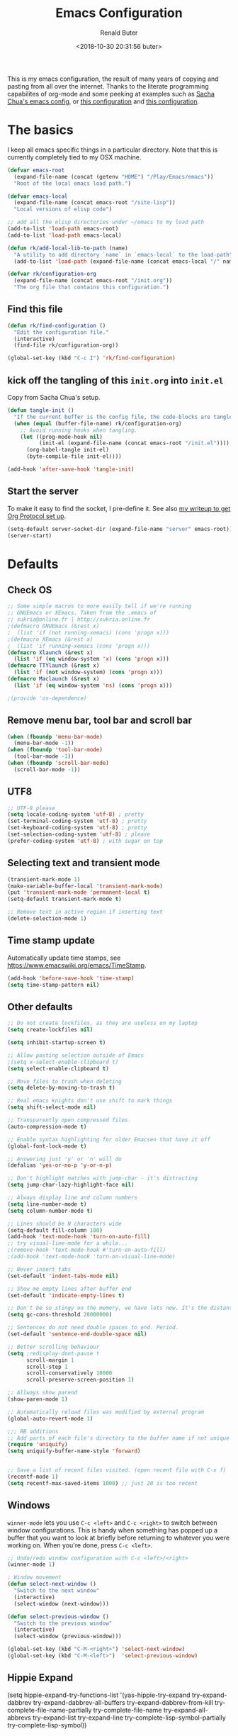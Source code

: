 # -*- time-stamp-pattern: "6/#\\+DATE: +[\"<]%:y-%02m-%02d %02H:%02M:%02S %u[\">]" -*-
#+TITLE: Emacs Configuration
#+AUTHOR: Renald Buter
#+EMAIL: renald.buter@xs4all.nl
#+DATE: <2018-10-30 20:31:56 buter>
#+OPTIONS: toc:nil num:nil
#+PROPERTY: header-args :tangle yes

This is my emacs configuration, the result of many years of copying and pasting from all over the internet. Thanks to
the literate programming capabilites of org-mode and some peeking at examples such as [[https://raw.githubusercontent.com/sachac/.emacs.d/gh-pages/Sacha.org][Sacha Chua's emacs config]], or [[https://raw.githubusercontent.com/larstvei/dot-emacs/master/init.org][this
configuration]] and [[https://raw.githubusercontent.com/jamiecollinson/dotfiles/master/config.org][this configuration]].

* The basics

I keep all emacs specific things in a particular directory. Note that this is currently completely tied to my OSX
machine.

#+begin_src emacs-lisp
  (defvar emacs-root
    (expand-file-name (concat (getenv "HOME") "/Play/Emacs/emacs"))
    "Root of the local emacs load path.")

  (defvar emacs-local
    (expand-file-name (concat emacs-root "/site-lisp"))
    "Local versions of elisp code")

  ;; add all the elisp directories under ~/emacs to my load path
  (add-to-list 'load-path emacs-root)
  (add-to-list 'load-path emacs-local)

  (defun rk/add-local-lib-to-path (name)
    "A utility to add directory `name` in `emacs-local` to the load-path"
    (add-to-list 'load-path (expand-file-name (concat emacs-local "/" name))))

  (defvar rk/configuration-org
    (expand-file-name (concat emacs-root "/init.org"))
    "The org file that contains this configuration.")
#+end_src

** Find this file

#+begin_src emacs-lisp
  (defun rk/find-configuration ()
    "Edit the configuration file."
    (interactive)
    (find-file rk/configuration-org))

  (global-set-key (kbd "C-c I") 'rk/find-configuration)
#+end_src

** kick off the tangling of this =init.org= into =init.el=

Copy from Sacha Chua's setup.

#+begin_src emacs-lisp
  (defun tangle-init ()
    "If the current buffer is the config file, the code-blocks are tangled, and the tangled file is compiled."
    (when (equal (buffer-file-name) rk/configuration-org)
      ;; Avoid running hooks when tangling.
      (let ((prog-mode-hook nil)
            (init-el (expand-file-name (concat emacs-root "/init.el"))))
        (org-babel-tangle init-el)
        (byte-compile-file init-el))))

  (add-hook 'after-save-hook 'tangle-init)
#+end_src

** Start the server

To make it easy to find the socket, I pre-define it. See also [[file:~/Drives/Dropbox%20(Personal)/Notes/org-protocol-handler.org::*EmacsClient][my writeup to get Org Protocol set up]].

#+begin_src emacs-lisp
(setq-default server-socket-dir (expand-file-name "server" emacs-root))
(server-start)
#+end_src

* Defaults
** Check OS

#+begin_src emacs-lisp
;; Some simple macros to more easily tell if we're running
;; GNUEmacs or XEmacs. Taken from the .emacs of
;; sukria@online.fr | http://sukria.online.fr
;(defmacro GNUEmacs (&rest x)
;  (list 'if (not running-xemacs) (cons 'progn x)))
;(defmacro XEmacs (&rest x)
;  (list 'if running-xemacs (cons 'progn x)))
(defmacro Xlaunch (&rest x)
  (list 'if (eq window-system 'x) (cons 'progn x)))
(defmacro TTYlaunch (&rest x)
  (list 'if (not window-system) (cons 'progn x)))
(defmacro Maclaunch (&rest x)
  (list 'if (eq window-system 'ns) (cons 'progn x)))

;(provide 'os-dependence)

#+end_src
** Remove menu bar, tool bar and scroll bar
#+begin_src emacs-lisp
(when (fboundp 'menu-bar-mode)
  (menu-bar-mode -1))
(when (fboundp 'tool-bar-mode)
  (tool-bar-mode -1))
(when (fboundp 'scroll-bar-mode)
  (scroll-bar-mode -1))
#+end_src

** UTF8

#+begin_src emacs-lisp
;; UTF-8 please
(setq locale-coding-system 'utf-8) ; pretty
(set-terminal-coding-system 'utf-8) ; pretty
(set-keyboard-coding-system 'utf-8) ; pretty
(set-selection-coding-system 'utf-8) ; please
(prefer-coding-system 'utf-8) ; with sugar on top
#+end_src

** Selecting text and transient mode

#+begin_src emacs-lisp
(transient-mark-mode 1)
(make-variable-buffer-local 'transient-mark-mode)
(put 'transient-mark-mode 'permanent-local t)
(setq-default transient-mark-mode t)

;; Remove text in active region if inserting text
(delete-selection-mode 1)
#+end_src

** Time stamp update

Automatically update time stamps, see https://www.emacswiki.org/emacs/TimeStamp.
#+begin_src emacs-lisp
(add-hook 'before-save-hook 'time-stamp)
(setq time-stamp-pattern nil)
#+end_src

** Other defaults

#+begin_src emacs-lisp
;; Do not create lockfiles, as they are useless on my laptop
(setq create-lockfiles nil)

(setq inhibit-startup-screen t)

;; Allow pasting selection outside of Emacs
;(setq x-select-enable-clipboard t)
(setq select-enable-clipboard t)

;; Move files to trash when deleting
(setq delete-by-moving-to-trash t)

;; Real emacs knights don't use shift to mark things
(setq shift-select-mode nil)

;; Transparently open compressed files
(auto-compression-mode t)

;; Enable syntax highlighting for older Emacsen that have it off
(global-font-lock-mode t)

;; Answering just 'y' or 'n' will do
(defalias 'yes-or-no-p 'y-or-n-p)

;; Don't highlight matches with jump-char - it's distracting
(setq jump-char-lazy-highlight-face nil)

;; Always display line and column numbers
(setq line-number-mode t)
(setq column-number-mode t)

;; Lines should be N characters wide
(setq-default fill-column 100)
(add-hook 'text-mode-hook 'turn-on-auto-fill)
;; try visual-line-mode for a while...
;(remove-hook 'text-mode-hook #'turn-on-auto-fill)
;(add-hook 'text-mode-hook 'turn-on-visual-line-mode)

;; Never insert tabs
(set-default 'indent-tabs-mode nil)

;; Show me empty lines after buffer end
(set-default 'indicate-empty-lines t)

;; Don't be so stingy on the memory, we have lots now. It's the distant future.
(setq gc-cons-threshold 20000000)

;; Sentences do not need double spaces to end. Period.
(set-default 'sentence-end-double-space nil)

;; Better scrolling behaviour
(setq ;redisplay-dont-pause t
      scroll-margin 1
      scroll-step 1
      scroll-conservatively 10000
      scroll-preserve-screen-position 1)

;; Allways show parend
(show-paren-mode 1)

;; Automatically reload files was modified by external program
(global-auto-revert-mode 1)

;;; RB additions
;; Add parts of each file's directory to the buffer name if not unique
(require 'uniquify)
(setq uniquify-buffer-name-style 'forward)


;; Save a list of recent files visited. (open recent file with C-x f)
(recentf-mode 1)
(setq recentf-max-saved-items 1000) ;; just 20 is too recent
#+end_src

** Windows

=winner-mode= lets you use =C-c <left>= and =C-c <right>= to switch between window configurations. This is
handy when something has popped up a buffer that you want to look at briefly before returning to whatever you
were working on. When you're done, press =C-c <left>=.

#+begin_src emacs-lisp
;; Undo/redo window configuration with C-c <left>/<right>
(winner-mode 1)

; Window movement
(defun select-next-window ()
  "Switch to the next window"
  (interactive)
  (select-window (next-window)))

(defun select-previous-window ()
  "Switch to the previous window"
  (interactive)
  (select-window (previous-window)))

(global-set-key (kbd "C-M-<right>") 'select-next-window)
(global-set-key (kbd "C-M-<left>")  'select-previous-window)

#+end_src

** Hippie Expand
(setq hippie-expand-try-functions-list
      '(yas-hippie-try-expand
        try-expand-dabbrev
	try-expand-dabbrev-all-buffers
	try-expand-dabbrev-from-kill
	try-complete-file-name-partially
	try-complete-file-name
	try-expand-all-abbrevs
	try-expand-list
	try-expand-line
	try-complete-lisp-symbol-partially
	try-complete-lisp-symbol))
#+end_src
** Abbrev

#+begin_src emacs-lisp
;; Abbrev
;(setq abbrev-file-name             ;; tell emacs where to read abbrev
;      (expand-file-name (concat emacs-root "/abbrev_defs")))
;(setq save-abbrevs 'silent)        ;; save abbrevs when files are saved
#+end_src

#+NAME: abbrev
| Base    | Expansion                   |
|---------+-----------------------------|
| bc      | because                     |
| wo      | without                     |
| gddr    | GoDataDriven                |
| gddhttp | http://www.godatadriven.com |

#+BEGIN_SRC emacs-lisp :var data=abbrev 
(mapc (lambda (x) (define-global-abbrev (car x) (cadr x))) (cddr data))
#+END_SRC

#+RESULTS:
| gddr    | GoDataDriven                |
| gddhttp | http://www.godatadriven.com |

#+BEGIN_SRC emacs-lisp 
(add-hook 'text-mode-hook 'abbrev-mode)
#+END_SRC

** Directories

Put temporary stuff in a =tmp= directory.

#+begin_src emacs-lisp
(defvar emacs-tmp-dir
  (concat emacs-root "/tmp")
  "base directory where to store files like backups and autosaves ")

; set autosave directory
; http://snarfed.org/space/gnu%20emacs%20backup%20files
(defvar autosave-dir (concat emacs-tmp-dir "/autosaves/"))
(make-directory autosave-dir t)

; backup directory
(defvar backup-dir (concat emacs-tmp-dir "/backups/"))
(setq backup-directory-alist (list (cons "." backup-dir)))

; diskspace is cheap!
(setq delete-old-versions -1)
(setq version-control t)
(setq vc-make-backup-files t)

; saveplace: save location in file when saving files
(setq save-place-file (concat emacs-tmp-dir "/saveplace"))
(setq-default save-place t)            ;; activate it for all buffers
(require 'saveplace)                   ;; get the package

; make informative temporary filenames
(defun make-auto-save-file-name ()
  (concat autosave-dir
   (if buffer-file-name
      (concat "#" (file-name-nondirectory buffer-file-name) "#")
    (expand-file-name
     (concat "#%" (buffer-name) "#")))))
#+end_src

** History

Save some history.

#+begin_src emacs-lisp
; also save my search entries, see http://fasciism.com/2017/01/13/remembering-history/
(setq savehist-additional-variables
      '(search-ring
        kill-ring
        extended-command-history
        buffer-name-history
        file-name-history
        compile-command
        regexp-search-ring))

; save every minute
(setq savehist-autosave-interval 60)     ;; save every minute (default: 5 min)
; location of the history file
(setq savehist-file
      (concat emacs-tmp-dir "/savehist")) ;; keep my home clean
; turn it on!
(savehist-mode t)                       ;; do customization before activation
#+end_src

** Only bury the scratch buffer
Bury the =*scratch*= buffer instead of killing it, makes things stay there during the whole Emacs session.

#+begin_src emacs-lisp
;; http://stackoverflow.com/questions/234963/re-open-scratch-buffer-in-emacs
(defadvice kill-buffer (around kill-buffer-around-advice activate)
  (let ((buffer-to-kill (ad-get-arg 0)))
    (if (equal buffer-to-kill "*scratch*")
        (bury-buffer)
      ad-do-it)))
#+end_src

** Some of my own functions

#+begin_src emacs-lisp
;;; From http://pages.sachachua.com/.emacs.d/Sacha.html#org04e47b9
(defun rk/unfill-paragraph (&optional region)
    "Takes a multi-line paragraph and makes it into a single line of text."
    (interactive (progn
                   (barf-if-buffer-read-only)
                   (list t)))
    (let ((fill-column (point-max)))
      (fill-paragraph nil region)))


(defun rk/fill-or-unfill-paragraph (&optional unfill region)
    "Fill paragraph (or REGION).
  With the prefix argument UNFILL, unfill it instead."
    (interactive (progn
                   (barf-if-buffer-read-only)
                   (list (if current-prefix-arg 'unfill) t)))
    (let ((fill-column (if unfill (point-max) fill-column)))
      (fill-paragraph nil region)))


;; Source: http://www.emacswiki.org/emacs-en/download/misc-cmds.el
(defun revert-buffer-no-confirm ()
    "Revert buffer without confirmation."
    (interactive)
    (revert-buffer :ignore-auto :noconfirm))
#+end_src

* Packages

For a long time I've resisted using packages, mostly because the packages I needed were not kept up
to date and the whole thing appeared rather unstable. Since then, things have improved and for most
thingss I've resorted to using packages. 

#+begin_src emacs-lisp
(require 'package)

(let* ((no-ssl (and (memq system-type '(windows-nt ms-dos))
                    (not (gnutls-available-p))))
       (proto (if no-ssl "http" "https")))
  ;; Comment/uncomment these two lines to enable/disable MELPA and MELPA Stable as desired
  (add-to-list 'package-archives (cons "melpa" (concat proto "://melpa.org/packages/")) t)
  ;;(add-to-list 'package-archives (cons "melpa-stable" (concat proto "://stable.melpa.org/packages/")) t)
  (when (< emacs-major-version 24)
    ;; For important compatibility libraries like cl-lib
    (add-to-list 'package-archives '("gnu" . (concat proto "://elpa.gnu.org/packages/")))))

;; For org-trello and other packages
(add-to-list 'package-archives '("melpa-stable" . "http://melpa-stable.milkbox.net/packages/") t)

(package-initialize)

(when (not package-archive-contents)
  (package-refresh-contents)
  (package-install 'use-package))

(require 'use-package)

#+end_src

* OSX

#+begin_src emacs-lisp
(setq ns-alternate-modifier 'none) ; allow it to be interpreted by OSX
(define-key global-map [(alt ?v)] 'scroll-down)
;(define-key global-map [(meta ?v)] 'yank)
#+end_src

#+begin_src emacs-lisp
(setq ;mac-option-modifier 'super
      mac-command-modifier 'meta
      ;ns-function-modifier 'hyper
)



; Move to trans
(setq delete-by-moving-to-trash t
      trash-directory "~/.Trash/emacs")

;(require 'htmlize)
;(rk/add-local-lib-to-path "mac-print-mode")
;(require 'mac-print-mode)
#+end_src

Do not pup up a window when opening files from Workspace, but open a new frame instead.

#+begin_src emacs-lisp
(setq ns-pop-up-frames nil)
#+end_src


* Appearance

#+begin_src emacs-lisp
(Xlaunch
 (progn
   (setq interprogram-paste-function 'x-cut-buffer-or-selection-value)
  )
)

(setq initial-frame-alist 
      '( (width . 110) 
         (height . 68) ))

(when window-system
  (set-face-attribute 'default nil
                      :family "Source Code Pro" :height 120 :weight 'regular))
;;                      :family "Input Sans Condensed" :height 120 :weight 'regular))

;; Highlight the current line
(global-hl-line-mode 1)
(set-face-background 'hl-line "#666")

;; Install zenburn color-theme
(add-to-list 'custom-theme-load-path (concat emacs-local "/" "zenburn-emacs"))
(load-theme 'zenburn t)


(setq-default mode-line-format
      (list
       ;; value of current buffer name
       "%f "
       ;; value of `mode-name`
       "[" mode-line-modes "] "
       ;; value of line, column start from 1
       "@ (%l,%C)"
       ;; '%q' displays the percentage offsets of both the start and the end of the window, e.g. "5-17%
       " -- showing: %q "
       ;; "Narrow" if narrowing is in effect
       "%n"))
       
;(provide 'setup-appearance)

#+end_src

* setup-org.el

#+begin_src emacs-lisp
(rk/add-local-lib-to-path "org-mode/lisp")
(rk/add-local-lib-to-path "org-mode/contrib/lisp")

(require 'org)

; You can bulk archive (or refile/change todo etc) from within the Agenda view.
; 
; ; http://orgmode.org/manual/Agenda-commands.html#Agenda-commands
; 
; ; If you call Org-Agenda from within the buffer you want to archive you can temporarily restrict it to only that buffer and view only todo entries and filter for only DONE
; 
; ; C-c a < t
; N r
; ; Where N corresponds to the shortcut for your DONE state (with default states it would be 2)
; 
; ; Then you'd simply need to mark all the desired headlines and bulk archive
; 
; ; m (mark for bulk action)
; B a (or B $ for arch->sibling)

(global-set-key "\C-cl" 'org-store-link)
(global-set-key "\C-ca" 'org-agenda)
(global-set-key "\C-cb" 'org-iswitchb)
(global-set-key "\C-cr" 'org-capture)
#+end_src

** Speed commands

Enable speed keys, as they can be quite effective. Similar in spirit to hydras.

#+begin_src emacs-lisp
  (setq org-use-speed-commands t)
  (add-to-list 'org-speed-commands-user '("W" widen))
  (add-to-list 'org-speed-commands-user '("N" org-narrow-to-subtree))
#+end_src

** More

#+begin_src emacs-lisp

;; Templates
;;; I want notes organised per day. Thanks
;;; http://www.howardism.org/Technical/Emacs/journaling-org.html for showing how to do this!

(setq work-notes-dir
  (concat (or (getenv "WORKDIR") (concat (getenv "HOME") "/Work/gdd"))
          "/Notes/"))

;;; DOES NOT WORK ANYMORE 20180103
;(defun get-notes-file-today ()
;  "Return filename for today's journal entry."
;  (let ((daily-name (format-time-string "%Y%m%d.org")))
;    (expand-file-name (concat work-notes-dir daily-name))))

(setq notes-file
;;      (expand-file-name (concat work-notes-dir "notes.org")))
      "~/Drives/Dropbox (Personal)/org/notes.org")

;; Set to orgmode by default when viewing notes
;(setq work-notes-rx (concat work-notes-dir ".*/[0-9]*$"))
(add-to-list 'auto-mode-alist '("Notes.*/[0-9]*$" . org-mode))

(setq org-capture-templates
      '(
;        ("t" "Todo"    entry (file+headline "~/org/todo.org" "Tasks")
;         "* TODO %?\n  %i\n  %a")
;        ("T" "Work - Backlog" entry (file "~/org/operations/operations.trello")
;         "* BACKLOG %?\n")
;        ("!" "Work - Today" entry (file "~/org/operations/operations.trello")
;         "* TODAY %?\n")
        ("j" "Journal" entry (file "~/Drives/Dropbox (Personal)/personal/journal.org" )
         "* %^u\n%?\n** Leerpunten\n** Meer doen\n** Dankbaar\n")
;;        ("n" "Note" entry (file (get-notes-file-today))
        ("n" "Note" entry (file notes-file)
         "* Note entered at %<%H:%M:%S>\n%?\n"
         :empty-lines 1)
        ("w" "Capture from browser" entry
         (file+headline "~/org/capture.org" "Notes")
         "* %:description\nCaptured from %:link\n\n%i"
         :empty-lines 1)
        ))

(setq org-outline-path-complete-in-steps nil) ; Refile in a single go 
(setq org-completion-use-ido nil)
(setq org-refile-use-outline-path t) ; Show full paths for refiling 
(setq org-refile-allow-creating-parent-nodes (quote confirm)) ; allow refile to create parent tasks with confirmation
(defun my-org-files-list ()
  (delq nil
    (mapcar (lambda (buffer)
      (buffer-file-name buffer))
      (org-buffer-list 'files t))))

(setq org-refile-targets '((my-org-files-list :maxlevel . 3)))

(setq org-adapt-indentation nil) ;; Avoid indenting the text below a header when promoting/demoting the header

;(setq org-agenda-skip-scheduled-if-done 't)
(setq org-log-done nil)
(setq org-hide-leading-stars t)
(setq org-log-note-state t)
(setq org-todo-keywords
      '((type
         "TODO(t)"     ; to be done in the near future
         "STARTED(s!)" ; on going at the moment
         "WAITING(w)"  ; was started, now waiting for external factor
         "BLOCKED(b)"  ; was started, but cannot continue until something is fixed
;         "APPT(a)"     ; appointment
         "|"
         "CANCELLED"   ; won't be done
;         "DEFERRED(e)" ; maybe in the future
         "DONE(d!/!)"  ; finished!
         )
;        (sequence "PROJECT(p)" "|" "FINISHED(f)")
;        (sequence "INVOICE(i)" "SENT(n)" "|" "RCVD(r)")
))

(org-babel-do-load-languages
 'org-babel-load-languages
 '((emacs-lisp . t)
   (R . t)
   (ocaml . t)
   (ruby . t)
   (shell . t)
   (sql . t)
   ))
;(setq org-todo-keyword-faces
 ;     '( ("BLOCKED(b)" . (:foreground "yellow" :weight bold))))

; gebruik speciaal format, zie http://orgmode.org/org.html#Weekly_002fdaily-agenda
;(setq org-agenda-include-all-todo nil)
; I prefer return to activate a link
(setq org-return-follows-link nil)

; Do not add a newline after a header
;(setq org-blank-before-new-entry (quote ((heading . nil) ; was: auto
;                                         (plain-list-item . auto))))

(setq org-default-notes-file 
      (convert-standard-filename "~/org/todo.org"))

(setq org-agenda-custom-commands
      '(("l" todo "LATER" nil)
        ("b" todo "BLOCKED" nil)
        ("w" todo "THIS-WEEK" nil)
        ("W" todo "WAITING" nil)
        ("!" "Scheduled and TODAY items"
         ((agenda "Normal agenda" ((org-agenda-ndays 1)))
          (todo "TODAY|WAITING")
          ;;          (tags "something")
          )
         ((org-sorting-strategy '(todo-state-down))
          (org-agenda-compact-blocks t))
          )))
;;             ("W" agenda "" ((org-agenda-ndays 21)))
;;              ( "A" agenda ""
;;                ((org-agenda-skip-function
;;                  (lambda nil
;;                    (org-agenda-skip-entry-if (quote notregexp) "\\=.*\\[#A\\]")))
;;                 (org-agenda-ndays 1)
;;                 (org-agenda-overriding-header "Today's Priority #A tasks: ")))
;;               ("u" alltodo ""
;;                ((org-agenda-skip-function
;;                  (lambda nil
;;                    (org-agenda-skip-entry-if (quote scheduled) (quote deadline)
;;                                              (quote regexp) "<[^>\n]+>")))
;;                (org-agenda-overriding-header "Unscheduled TODO entries: "))))

;; org-mode: Don't ruin S-arrow to switch windows please (use M-+ and M-- instead to toggle)
(setq org-replace-disputed-keys t)

;; Fontify org-mode code blocks
(setq org-src-fontify-natively t)

;; Export backends
(require 'ox-beamer)
(require 'ox-md)
(require 'ox-html)
(require 'ox-latex)

;(require 'ox-icalendar)

;; From contrib. Open something in one of the following applications:
;; 1. 
;(require 'org-mac-link)
;(add-hook 'org-mode-hook
;          (lambda ()
;            (define-key org-mode-map (kbd "C-c g") 'org-mac-grab-link)
;            (define-key org-mode-map (kbd "C-c C-+") 'org-indent-item)
;            (define-key org-mode-map (kbd "C-c C--") 'org-outdent-item)
;            (setq abbrev-mode 1)))


; From contrib. Allows you to specify a git file like [[git:/path/to/file::searchstring]]
;(require 'org-git-link)
(add-hook 'org-mode-hook
          (let ((original-command (lookup-key org-mode-map [tab])))
            `(lambda ()
               (setq yas-fallback-behavior
                     '(apply ,original-command))
               (local-set-key [tab] 'yas-expand))
               (abbrev-mode t)))

;(provide 'setup-org)

;; Monkey-patch org-trello to resolve issue with indenting comments


(require 'org-trello)

;(defun orgtrello-entity/compute-first-comment-point! ()
;  "Compute the card's first comment position.
;Does preserve position.
;If no comment is found, return the card's end region."
;  (save-excursion
;    (orgtrello-entity/back-to-card!)
;    (let ((card-region (orgtrello-entity/compute-card-region!)))
;      (apply 'narrow-to-region card-region)
;      (let ((next-pt (-if-let (next-pt (search-forward-regexp "[*][*] " nil t)) ;; if not found, return nil and do not move point
;                         (save-excursion
;                           (goto-char next-pt)
;                           (point-at-bol))
;                       (orgtrello-entity/compute-next-card-point!))))
;        (widen)
;        next-pt))))

;; org-trello major mode for all .trello files
(add-to-list 'auto-mode-alist '("\\.trello$" . org-mode))

; add a hook function to check if this is trello file, then activate the org-trello minor mode.
(add-hook 'org-mode-hook
          (lambda ()
            (let ((filename (buffer-file-name (current-buffer))))
              (when (and filename (string= "trello" (file-name-extension filename)))
              (org-trello-mode)))))

;(add-hook 'text-mode-hook 'turn-on-orgstruct++)


(rk/add-local-lib-to-path "ox-hugo")
(with-eval-after-load 'ox
  (require 'ox-hugo))


;; Org-Protocol
;; https://orgmode.org/worg/org-contrib/org-protocol.html
(require 'org-protocol)


;; Org-present
;; https://github.com/rlister/org-present
(require 'org-present)

(eval-after-load "org-present"
  '(progn
     (add-hook 'org-present-mode-hook
               (lambda ()
                 (org-present-big)
                 (org-display-inline-images)
                 (org-present-hide-cursor)
                 (org-present-read-only)))
     (add-hook 'org-present-mode-quit-hook
               (lambda ()
                 (org-present-small)
                 (org-remove-inline-images)
                 (org-present-show-cursor)
                 (org-present-read-write)))))



;;;;;;;;;;;;;;;;;;;;;;;;;;;;;;;;;;;;;;;;;;;;;;;;;;;;;;;;;;;;;;;;;;;;;;
;;; Deft

(require 'deft)
(setq deft-directory "~/Drives/Dropbox (Personal)/Notes/")
(setq deft-extensions '("org"))
(setq deft-default-extension "org")
(setq deft-text-mode 'org-mode)
(setq deft-use-filename-as-title t)
(setq deft-use-filter-string-for-filename t)
(setq deft-auto-save-interval 0)
;;key to launch deft
(global-set-key (kbd "C-c d") 'deft)

(defun rk/deft-strip-spaces (args)
  "Replace spaces with - in the string contained in the first
   element of the list args. Used to advise deft's file naming
   function."
  (list (replace-regexp-in-string " " "-" (car args))))

(advice-add 'deft-new-file-named :filter-args #'rk/deft-strip-spaces)

;(provide 'setup-org)

#+end_src

* Setup SmartParens

#+begin_src emacs-lisp
(require 'smartparens-config)
(add-hook 'org-mode-hook #'smartparens-mode)
#+end_src

* setup-keyboard.el

#+begin_src emacs-lisp
(global-set-key (kbd "M-/") 'hippie-expand)
(global-set-key (kbd "C-x C-b") 'ibuffer)

;(global-set-key (kbd "C-s") 'isearch-forward-regexp)
(global-set-key (kbd "C-r") 'isearch-backward-regexp)
(global-set-key (kbd "C-M-s") 'isearch-forward)
(global-set-key (kbd "C-M-r") 'isearch-backward)

(global-set-key (kbd "M-%") 'query-replace-regexp)
(global-set-key (kbd "C-M-%") 'query-replace-regexp)

;(global-set-key "\C-x\C-r" 'recentf-open-files) ; I hate the default binding anyw ;; replaced by ivy-recentf, see setup-ivy.el

; Change the annoying defaults
(global-set-key "\C-z" 'undo)
; Another annoying one
(global-set-key [insert] nil)

; Alternatives to M-x
(global-set-key "\C-x\C-m" 'execute-extended-command)
(global-set-key "\C-c\C-m" 'execute-extended-command)

; more annoyance with the default bindings
(global-set-key [end] 'forward-word) ; instead of end-of-buffer
(global-set-key [home] 'backward-word) ; instead of beginning-of-buffer

; see rk-functions.el
(global-set-key "\C-\M-q" 'rk/unfill-paragraph)
(global-set-key "\M-q" 'rk/fill-or-unfill-paragraph)

;(provide 'setup-keyboard)

#+end_src

* Ivy, Counsel and Hydra

#+begin_src emacs-lisp
(rk/add-local-lib-to-path "swiper")

(require 'counsel)
(require 'smex) ;; for history at M-x
(require 'hydra)

(ivy-mode 1)

(setq ivy-use-virtual-buffers t)
(setq ivy-count-format "[%d/%d] ")

(setq counsel-find-file-at-point t)

 ;; Recommended key bindings
(global-set-key (kbd "C-s") 'counsel-grep-or-swiper)
(global-set-key (kbd "M-x") 'counsel-M-x)
(global-set-key (kbd "C-x C-m") 'counsel-M-x)
(global-set-key (kbd "C-x C-f") 'counsel-find-file)
(global-set-key (kbd "C-x C-r") 'ivy-recentf)
(global-set-key (kbd "C-c C-r") 'ivy-resume)
(global-set-key (kbd "<f6>") 'ivy-resume)
(global-set-key (kbd "C-h f") 'counsel-describe-function)
(global-set-key (kbd "C-h v") 'counsel-describe-variable)
(global-set-key (kbd "C-h l") 'counsel-find-library)
;(global-set-key (kbd "<f2> i") 'counsel-info-lookup-symbol)
;(global-set-key (kbd "<f2> u") 'counsel-unicode-char)
;(global-set-key (kbd "C-c g") 'counsel-git)
;(global-set-key (kbd "C-c j") 'counsel-git-grep)
;(global-set-key (kbd "C-c k") 'counsel-ag)
;(global-set-key (kbd "C-x l") 'counsel-locate)
;(global-set-key (kbd "C-S-o") 'counsel-rhythmbox)
(define-key ivy-minibuffer-map (kbd "<return>") 'ivy-alt-done) ;; instead of ivy-done
(define-key ivy-minibuffer-map (kbd "M-<return>") 'ivy-done)
;(define-key read-expression-map (kbd "C-r") 'counsel-expression-history)

(setq magit-completing-read-function 'ivy-completing-read)

(require 'flyspell-correct-ivy)
#+end_src

** Hydras

Many are from the [[https://github.com/abo-abo/hydra/wiki/Emacs][community wiki for Hydra]].

*** Buffer menu

Directly copied from the [[https://github.com/abo-abo/hydra#sample-hydras][sample hydras on github]].

#+begin_src emacs-lisp
(defhydra hydra-buffer-menu (:color pink
                             :hint nil)
  "
^Mark^             ^Unmark^           ^Actions^          ^Search
^^^^^^^^-----------------------------------------------------------------
_m_: mark          _u_: unmark        _x_: execute       _R_: re-isearch
_s_: save          _U_: unmark up     _b_: bury          _I_: isearch
_d_: delete        ^ ^                _g_: refresh       _O_: multi-occur
_D_: delete up     ^ ^                _T_: files only: % -28`Buffer-menu-files-only
_~_: modified
"
  ("m" Buffer-menu-mark)
  ("u" Buffer-menu-unmark)
  ("U" Buffer-menu-backup-unmark)
  ("d" Buffer-menu-delete)
  ("D" Buffer-menu-delete-backwards)
  ("s" Buffer-menu-save)
  ("~" Buffer-menu-not-modified)
  ("x" Buffer-menu-execute)
  ("b" Buffer-menu-bury)
  ("g" revert-buffer)
  ("T" Buffer-menu-toggle-files-only)
  ("O" Buffer-menu-multi-occur :color blue)
  ("I" Buffer-menu-isearch-buffers :color blue)
  ("R" Buffer-menu-isearch-buffers-regexp :color blue)
  ("c" nil "cancel")
  ("v" Buffer-menu-select "select" :color blue)
  ("o" Buffer-menu-other-window "other-window" :color blue)
  ("q" quit-window "quit" :color blue))

(define-key Buffer-menu-mode-map "." 'hydra-buffer-menu/body)
#+end_src

*** Character movement

Goto a line or character.

#+begin_src emacs-lisp
  (defhydra hydra-goto-line (global-map "M-g"
                             goto-map ""
                             :pre (linum-mode 1)
                             :post (linum-mode -1))
    "goto-line"
    ("g" goto-line "go")
    ("c" goto-char "char")
    ("m" set-mark-command "mark" :bind nil)
    ("q" nil "quit"))

#+end_src

*** Transpose

Transpose for many objects.

#+begin_src emacs-lisp
  (defhydra hydra-transpose (global-map "C-t"
                             :color "red")
    "Transpose for many modes and objects."
    ("c" transpose-chars "characters")
    ("w" transpose-words "words")
    ("o" org-transpose-words "Org mode words")
    ("l" transpose-lines "lines")
    ("s" transpose-sentences "sentences")
;    ("e" org-transpose-elements "Org mode elements")
    ("p" transpose-paragraphs "paragraphs")
;    ("t" org-table-transpose-table-at-point "Org mode table")
    ("q" nil "cancel" :color blue))
#+end_src

* setup-magit.el

#+begin_src emacs-lisp
(rk/add-local-lib-to-path "dash.el")
(rk/add-local-lib-to-path "with-editor")
(rk/add-local-lib-to-path "magit/lisp")

;;(require 'magit)
;;; Instead of requiring the feature magit, you could load just the autoload definitions, by loading
;;; the file magit-autoloads.el.
(load "magit/lisp/magit-autoloads")

(with-eval-after-load 'info
  (info-initialize)
  (add-to-list 'Info-directory-list
               (concat emacs-local "magit/Documentation")))

(global-set-key (kbd "C-x g") 'magit-status)

;(provide 'setup-magit)

#+end_src

* setup-markdown.el

#+begin_src emacs-lisp
(rk/add-local-lib-to-path "markdown-mode")

(autoload 'markdown-mode "markdown-mode"
   "Major mode for editing Markdown files" t)
(add-to-list 'auto-mode-alist '("\\.markdown\\'" . markdown-mode))
(add-to-list 'auto-mode-alist '("\\.md\\'" . markdown-mode))

(autoload 'gfm-mode "gfm-mode"
   "Major mode for editing GitHub Flavored Markdown files" t)
(add-to-list 'auto-mode-alist '("README\\.md\\'" . gfm-mode))

;(provide 'setup-markdown)

#+end_src

* setup-ocaml.el

#+begin_src emacs-lisp
(rk/add-local-lib-to-path "tuareg")

(autoload 'tuareg-mode "tuareg" "A major mode for OCaml" t)
(add-to-list 'auto-mode-alist '("\\.ml[ily]?" . tuareg-mode))

;;; from https://github.com/realworldocaml/book/wiki/Installation-Instructions#using-emacs24-packages

;; -- Tweaks for OS X -------------------------------------
;; Tweak for problem on OS X where Emacs.app doesn't run the right
;; init scripts when invoking a sub-shell
(cond
 ((eq window-system 'ns) ; macosx
  ;; Invoke login shells, so that .profile or .bash_profile is read
  (setq shell-command-switch "-lc")))

;; -- opam and utop setup --------------------------------
;; Setup environment variables using opam
(dolist
   (var (car (read-from-string
              (shell-command-to-string "opam config env --sexp"))))
  (setenv (car var) (cadr var)))

;; Update the emacs path
(setq exec-path (split-string (getenv "PATH") path-separator))
;; Update the emacs load path
(push (concat (getenv "OCAML_TOPLEVEL_PATH")
              "/../../share/emacs/site-lisp") load-path)

;; Automatically load utop.el
(autoload 'utop "utop" "Toplevel for OCaml" t)
(autoload 'utop-minor-mode "utop" "Minor mode for utop" t)
;(add-hook 'tuareg-mode-hook 'utop-minor-mode)

;;; Add Merlin as well
(setq opam-share (substring (shell-command-to-string "opam config var share") 0 -1))
(add-to-list 'load-path (concat opam-share "/emacs/site-lisp"))
(require 'merlin)

;; Enable Merlin for ML buffers
(add-hook 'tuareg-mode-hook 'merlin-mode)

;; -- enable auto-complete -------------------------------
;; Not required, but useful along with merlin-mode
;(rk/add-local-lib-to-path "auto-complete")
(require 'auto-complete)

(setq merlin-use-auto-complete-mode t)
(setq merlin-error-after-save nil)

(add-hook 'caml-mode-hook 'merlin-mode t)
;; Enable auto-complete
(setq merlin-use-auto-complete-mode 'easy)
;; Use opam switch to lookup ocamlmerlin binary
(setq merlin-command 'opam)


;; So you can do it on a mac, where `C-<up>` and `C-<down>` are used
;; by spaces.
(define-key merlin-mode-map
  (kbd "C-c <up>") 'merlin-type-enclosing-go-up)
(define-key merlin-mode-map
  (kbd "C-c <down>") 'merlin-type-enclosing-go-down)

(set-face-background 'merlin-type-face "#88FF44")

(add-hook 'tuareg-mode-hook 'auto-complete-mode)

;; -- Better indentation with ocp-indent --------------------
;(add-to-list 'load-path "/Users/buter/.opam/system/share/emacs/site-lisp")
(require 'ocp-indent)

;;;;;;;;;;;;;;;;;;;;;;;;;;;;;;;;;;;;;;;;;;;;;;;;;;;;;;;;;;;;;;;;;;;;;;

;;----------------------------------------------------------------------------
;; Reason setup
;;----------------------------------------------------------------------------

(defun shell-cmd (cmd)
  "Returns the stdout output of a shell command or nil if the command returned
   an error"
  (car (ignore-errors (apply 'process-lines (split-string cmd)))))

(let* ((refmt-bin (or (shell-cmd "refmt ----where")
                      (shell-cmd "which refmt")))
       (merlin-bin (or (shell-cmd "ocamlmerlin ----where")
                       (shell-cmd "which ocamlmerlin")))
       (merlin-base-dir (when merlin-bin
                          (replace-regexp-in-string "bin/ocamlmerlin$" "" merlin-bin))))
  ;; Add npm merlin.el to the emacs load path and tell emacs where to find ocamlmerlin
  (when merlin-bin
    (add-to-list 'load-path (concat merlin-base-dir "share/emacs/site-lisp/"))
    (setq merlin-command merlin-bin))

  (when refmt-bin
    (setq refmt-command refmt-bin)))

(require 'reason-mode)
(require 'merlin)
(add-hook 'reason-mode-hook (lambda ()
                              (add-hook 'before-save-hook 'refmt-before-save)
                              (merlin-mode)))

(setq merlin-ac-setup t)

;(provide 'setup-ocaml)

#+end_src

* setup-python.el

#+begin_src emacs-lisp
(require 'package)
(add-to-list 'package-archives
             '("elpy" . "http://jorgenschaefer.github.io/packages/"))
(package-initialize)

;(add-hook 'python-mode-hook (lambda ()(
;                                       (abbrev-mode 1)
 ;                                      (auto-fill-mode 1)
  ;                                     (linum-mode 1)
;                                       (if (eq window-system 'x)
;                                           (font-lock-mode 1))
;                                       (elpy-enable))))

;(provide 'setup-python)

#+end_src

* setup-ruby.el

#+begin_src emacs-lisp
;(defun rk/set-compile-command-ruby
;    (set (make-local-variable 'compile-command)
;     (format "ruby -c %s" (file-name-nondirectory buffer-file-name))))

;(add-hook 'ruby-mode-hook 'rk/set-compile-command-ruby)

(add-hook 'ruby-mode-hook (lambda ()
                            (auto-fill-mode 1)
                            (linum-mode 1)))

;(provide 'setup-ruby)

#+end_src

* setup-scala.el

#+begin_src emacs-lisp
;; Add the ENSIME plugin to sbt

;; addSbtPlugin("org.ensime" % "sbt-ensime" % "1.12.7") in ~/.sbt/0.13/plugins/plugins.sbt

(use-package ensime
  :ensure t
  :pin melpa)

(use-package sbt-mode
  :pin melpa)

(use-package scala-mode
  :pin melpa)

(require 'ensime)

(add-to-list 'exec-path "/usr/local/bin")

;(add-hook 'scala-mode-hook 'ensime-scala-mode-hook)

;(provide 'setup-scala)

#+end_src

* setup-spelling.el

#+begin_src emacs-lisp
(setq ispell-program-name "/usr/local/bin/aspell")
(setq ispell-list-command "--list")

(require 'ispell)
(require 'flyspell)

(global-set-key (kbd "<f1>") 'ispell-word)
(global-set-key (kbd "C-<f1>") 'flyspell-mode)

;; https://d12frosted.io/posts/2016-05-09-flyspell-correct-intro.html
(require 'flyspell-correct)
(require 'flyspell-correct-ivy)
(setq flyspell-correct-interface 'flyspell-correct-ivy)
(define-key flyspell-mode-map (kbd "C-;") 'flyspell-correct-previous-word-generic)

;(provide 'setup-spelling)

#+end_src

* setup-yaml.el

#+begin_src emacs-lisp
(rk/add-local-lib-to-path "yaml-mode")

(require 'yaml-mode)
;(add-to-list 'auto-mode-alist '("\\.ya\\?ml\\'" . yaml-mode))

;(provide 'setup-yaml)

#+end_src

* setup-yasnippet.el

#+begin_src emacs-lisp
;;(rk/add-local-lib-to-path "yasnippet")
(use-package yasnippet
  :defer 1
  :diminish yas-minor-mode
  :config (yas-global-mode))

(use-package yasnippet-snippets
  :after yasnippet)
;  :config (yasnippet-snippets-initialize))


(require 'yasnippet)

(setq rk/yashome (concat emacs-local "/yasnippet"))
(setq rk/yas-my-snippets (concat emacs-root "/snippets"))
(setq rk/yas-default-snippets (concat rk/yashome "/snippets"))
(setq rk/yas-yasmate-snippets (concat rk/yashome "/yasmate/snippets"))

(setq yas-snippet-dirs
      (list rk/yas-my-snippets
            rk/yas-yasmate-snippets
            rk/yas-default-snippets))

(yas-global-mode 1)

(add-to-list 'auto-mode-alist '(".*snippets/.*" . snippet-mode))
(add-hook 'hippie-expand-try-functions-list 'yas-hippie-try-expand)

(use-package ivy-yasnippet
  :after yasnippet)


;(provide 'setup-yasnippet)

#+end_src

* Experiments

* misc

#+begin_src emacs-lisp

;;;;;;;;;;;;;;;;;;;;;;;;;;;;;;;;;;;;;;;;;;;;;;;;;;

(put 'downcase-region 'disabled nil)
(put 'upcase-region 'disabled nil)
(custom-set-variables
 ;; custom-set-variables was added by Custom.
 ;; If you edit it by hand, you could mess it up, so be careful.
 ;; Your init file should contain only one such instance.
 ;; If there is more than one, they won't work right.
 '(excorporate-configuration
   (quote
    ("renaldbuter@godatadriven.com" . "https://outlook.office365.com/EWS/Exchange.asmx")))
 '(org-agenda-files
   (quote
    ("~/org/gdd-projects.org" "~/Drives/Dropbox (Personal)/personal/journal.org")))
 '(org-trello-current-prefix-keybinding "C-c o" nil (org-trello))
 '(package-selected-packages
   (quote
    (smex deft excorporate ivy-yasnippet yasnippet-snippets flyspell-correct-ivy "s" abyss-theme applescript-mode org-trello reason-mode quelpa ## ensime use-package elpy)))
 '(safe-local-variable-values (quote ((bug-reference-bug-regexp . "#\\(?2:[0-9]+\\)")))))
(custom-set-faces
 ;; custom-set-faces was added by Custom.
 ;; If you edit it by hand, you could mess it up, so be careful.
 ;; Your init file should contain only one such instance.
 ;; If there is more than one, they won't work right.
 )
(put 'narrow-to-page 'disabled nil)


#+end_src
